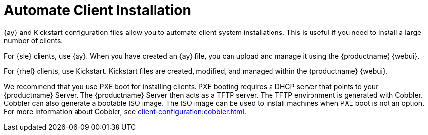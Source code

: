 [[client-cfg-autoinstallation-methods]]
= Automate Client Installation


{ay} and Kickstart configuration files allow you to automate client system installations.
This is useful if you need to install a large number of clients.

For {sle} clients, use {ay}.
When you have created an {ay} file, you can upload and manage it using the {productname} {webui}.

For {rhel} clients, use Kickstart.
Kickstart files are created, modified, and managed within the {productname} {webui}.

We recommend that you use PXE boot for installing clients.
PXE booting requires a DHCP server that points to your {productname} Server.
The {productname} Server then acts as a TFTP server.
The TFTP environment is generated with Cobbler.
Cobbler can also generate a bootable ISO image.
The ISO image can be used to install machines when PXE boot is not an option.
For more information about Cobbler, see xref:client-configuration:cobbler.adoc[].



////
Just going to leave this here for now. It will need a lot more work once the systems/autoinst stuff comes over from the Reference Guide. --LKB 2020-08-04

[[sd-provisioning-autoinstallation]]
== Autoinstallation

The [guimenu]``Schedule`` subtab allows you to configure and schedule an autoinstallation for this system.
For background information about autoinstallation, see xref:reference:systems/autoinst-overview.adoc[].


image::system_details_traditional_provisioning_schedule_wizard.png[scaledwidth=80%]

In the [guimenu]``Schedule`` subtab, schedule the selected system for autoinstallation.
Choose from the list of available profiles.

[NOTE]
====
You must create a profile before it appears on this subtab.
For more information about profiles, see xref:reference:systems/autoinst-profiles.adoc[].
====

To alter autoinstallation settings, click the btn:[Advanced Configuration] button.
Configure the network connection and post-installation networking information.
You can aggregate multiple network interfaces into a single logical "bonded" interface.
In [guimenu]``Kernel Options`` specify kernel options to be used during autoinstallation. [guimenu]``Post Kernel Options`` are used after the installation is complete and the system is booting for the first time.
Configure package profile synchronization.

Select a time for the autoinstallation to begin and click btn:[Schedule Autoinstall and Finish] for all changes to take effect and to schedule the autoinstallation.

Alternatively, click [guimenu]``Create PXE Installation Configuration`` to create a Cobbler system record.
The selected autoinstallation profile will be used to automatically install the configured distribution next time that particular system boots from PXE.
In this case {productname} and its network must be properly configured to allow boot using PXE.

[NOTE]
====
Any settings changed on the [guimenu]``Advanced Configuration`` page will be ignored when creating a PXE installation configuration for Cobbler.
====


The [guimenu]``Variables`` subtab can be used to create Kickstart variables, which substitute values in Kickstart files.
To define a variable, create a name-value pair ([replaceable]``name/value``) in the text box.

For example, to {kickstart} a system that joins the network of a specific organization (for example the Engineering department) you can create a profile variable to set the IP address and the gateway server address to a variable that any system using that profile will use.
Add the following line to the [guimenu]``Variables`` text box:

----
IPADDR=192.168.0.28
GATEWAY=192.168.0.1
----

To use the system variable, use the name of the variable in the profile instead of the value.
For example, the [option]``network`` portion of a {kickstart} file could look like the following:

----
network --bootproto=static --device=eth0 --onboot=on --ip=$IPADDR \
  --gateway=$GATEWAY
----

The [option]``$IPADDR`` will be ``192.168.0.28``, and the [option]``$GATEWAY`` will be ``192.168.0.1``.

[NOTE]
====
There is a hierarchy when creating and using variables in {kickstart} files.
System {kickstart} variables take precedence over profile variables, which in turn take precedence over distribution variables.
Understanding this hierarchy can alleviate confusion when using variables in {kickstart}.
====

Using variables are one part of the larger Cobbler infrastructure for creating templates that can be shared between multiple profiles and systems.
For more information about Cobbler and {kickstart} templates, see xref:client-configuration:cobbler.adoc[].

////
